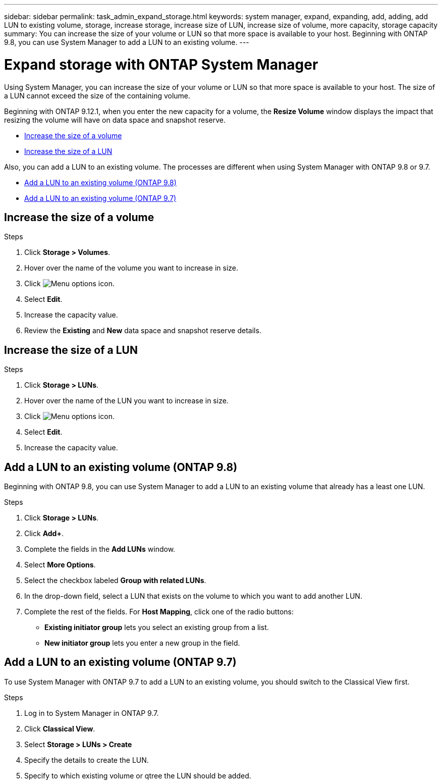 ---
sidebar: sidebar
permalink: task_admin_expand_storage.html
keywords: system manager, expand, expanding, add, adding, add LUN to existing volume, storage, increase storage, increase size of LUN, increase size of volume, more capacity, storage capacity
summary: You can increase the size of your volume or LUN so that more space is available to your host.  Beginning with ONTAP 9.8, you can use System Manager to add a LUN to an existing volume.
---

= Expand storage with ONTAP System Manager
:toclevels: 1
:hardbreaks:
:nofooter:
:icons: font
:linkattrs:
:imagesdir: ./media/

[.lead]
Using System Manager, you can increase the size of your volume or LUN so that more space is available to your host. The size of a LUN cannot exceed the size of the containing volume.

Beginning with ONTAP 9.12.1, when you enter the new capacity for a volume, the *Resize Volume* window displays the impact that resizing the volume will have on data space and snapshot reserve.

* <<Increase the size of a volume>>

* <<Increase the size of a LUN>>

Also, you can add a LUN to an existing volume. The processes are different when using System Manager with ONTAP 9.8 or 9.7.

* <<Add a LUN to an existing volume (ONTAP 9.8)>>

* <<Add a LUN to an existing volume (ONTAP 9.7)>>

== Increase the size of a volume

.Steps

. Click *Storage > Volumes*.

. Hover over the name of the volume you want to increase in size.

. Click image:icon_kabob.gif[Menu options icon].

. Select *Edit*.

. Increase the capacity value.

. Review the *Existing* and *New* data space and snapshot reserve details.

== Increase the size of a LUN

.Steps

. Click *Storage > LUNs*.

. Hover over the name of the LUN you want to increase in size.

. Click image:icon_kabob.gif[Menu options icon].

. Select *Edit*.

. Increase the capacity value.

== Add a LUN to an existing volume (ONTAP 9.8)

Beginning with ONTAP 9.8, you can use System Manager to add a LUN to an existing volume that already has a least one LUN.

.Steps

. Click *Storage > LUNs*.

. Click *Add+*.

. Complete the fields in the *Add LUNs* window.

. Select *More Options*.

. Select the checkbox labeled *Group with related LUNs*.

. In the drop-down field, select a LUN that exists on the volume to which you want to add another LUN.

. Complete the rest of the fields.  For *Host Mapping*, click one of the radio buttons:

** *Existing initiator group* lets you select an existing group from a list.
** *New initiator group* lets you enter a new group in the field.


// 2025 June 13, ONTAPDOC-3078
== Add a LUN to an existing volume (ONTAP 9.7)

To use System Manager with ONTAP 9.7 to add a LUN to an existing volume, you should switch to the Classical View first.

.Steps

. Log in to System Manager in ONTAP 9.7.

. Click *Classical View*.

. Select *Storage > LUNs > Create*

. Specify the details to create the LUN.

. Specify to which existing volume or qtree the LUN should be added.


// 2025 June 13, ONTAPDOC-3078
// 2025 Mar 05, ONTAPDOC-1127
// 2022-Oct-6, ONTAPDOC-575
// 01 OCT 2020, BURT 1333776
// 26 OCT 2020, BURT 1354005
// 09 DEC 2021, BURT 1430515

